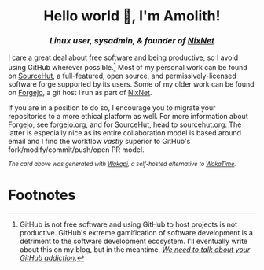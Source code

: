 #+html: <h1 align="center">Hello world 👋, I'm Amolith!</h1>
#+html: <h3 align="center"><em>Linux user, sysadmin, & founder of <a href="https://nixnet.services">NixNet</a></em></h3>

I care a great deal about free software and being productive, so I avoid using
GitHub wherever possible.[fn:1] Most of my personal work can be found on [[https://sr.ht/~amolith][SourceHut]], a
full-featured, open source, and permissively-licensed software forge supported
by its users. Some of my older work can be found on [[https://git.nixnet.services/Amolith/][Forgejo]], a git host I run as
part of [[https://nixnet.services][NixNet]].

If you are in a position to do so, I encourage you to migrate your repositories
to a more ethical platform as well. For more information about Forgejo, see
[[https://forgejo.org/][forgejo.org]], and for SourceHut, head to [[https://sourcehut.org][sourcehut.org]]. The latter is especially
nice as its entire collaboration model is based around email and I find the
workflow /vastly/ superior to GitHub's fork/modify/commit/push/open PR model.

#+html: <img src="https://github-readme-stats.vercel.app/api/wakatime?username=amolith&api_domain=waka.secluded.site&border_radius=0&custom_title=Wakapi%20Monthly%20Stats&theme=dracula&hide=unknown&langs_count=5&range=last_30_days"/>

#+html: <p style="font-size:smaller !important;"><em>The card above was generated with <a href="https://waka.secluded.site">Wakapi</a>, a self-hosted alternative to <a href="https://wakatime.com/">WakaTime</a>.</em></p>

* Footnotes

[fn:1]GitHub is not free software and using GitHub to host projects is not
productive. GitHub's extreme gamification of software development is a detriment
to the software development ecosystem. I'll eventually write about this on my
blog, but in the meantime, /[[https://ploum.net/2023-02-22-leaving-github.html][We need to talk about your GitHub addiction]]/.
